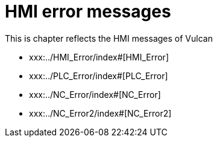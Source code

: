 = HMI error messages
:imagesdir: img


This is chapter reflects the HMI messages of Vulcan

* xxx:../HMI_Error/index#[HMI_Error]

* xxx:../PLC_Error/index#[PLC_Error]

* xxx:../NC_Error/index#[NC_Error]

* xxx:../NC_Error2/index#[NC_Error2]

